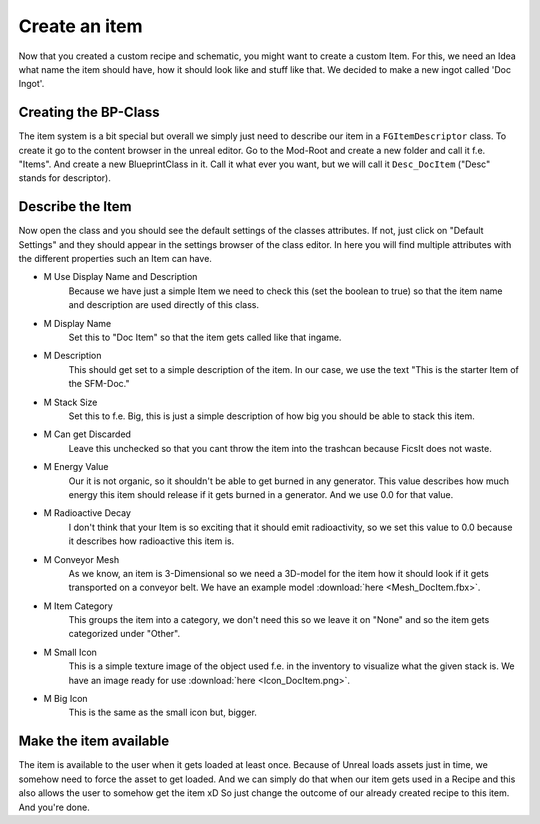 Create an item
============
Now that you created a custom recipe and schematic, you might want to create a custom Item.
For this, we need an Idea what name the item should have, how it should look like and stuff like that.
We decided to make a new ingot called 'Doc Ingot'.

Creating the BP-Class
---------------------
The item system is a bit special but overall we simply just need to describe our item in a ``FGItemDescriptor`` class.
To create it go to the content browser in the unreal editor. Go to the Mod-Root and create a new folder and call it f.e. "Items".
And create a new BlueprintClass in it. Call it what ever you want, but we will call it ``Desc_DocItem`` ("Desc" stands for descriptor).

.. image:: CreateDocItem.gif

Describe the Item
-----------------
Now open the class and you should see the default settings of the classes attributes. If not, just click on "Default Settings" and they should appear in the settings browser of the class editor.
In here you will find multiple attributes with the different properties such an Item can have.

- M Use Display Name and Description
    Because we have just a simple Item we need to check this (set the boolean to true) so that the item name and description are used directly of this class.
- M Display Name
    Set this to "Doc Item" so that the item gets called like that ingame.
- M Description
    This should get set to a simple description of the item. In our case, we use the text "This is the starter Item of the SFM-Doc."
- M Stack Size
    Set this to f.e. Big, this is just a simple description of how big you should be able to stack this item.
- M Can get Discarded
    Leave this unchecked so that you cant throw the item into the trashcan because FicsIt does not waste.
- M Energy Value
    Our it is not organic, so it shouldn't be able to get burned in any generator. This value describes how much energy this item should release if it gets burned in a generator. And we use 0.0 for that value.
- M Radioactive Decay
    I don't think that your Item is so exciting that it should emit radioactivity, so we set this value to 0.0 because it describes how radioactive this item is.
- M Conveyor Mesh
    As we know, an item is 3-Dimensional so we need a 3D-model for the item how it should look if it gets transported on a conveyor belt.
    We have an example model :download:`here <Mesh_DocItem.fbx>`.
- M Item Category
    This groups the item into a category, we don't need this so we leave it on "None" and so the item gets categorized under "Other".
- M Small Icon
    This is a simple texture image of the object used f.e. in the inventory to visualize what the given stack is.
    We have an image ready for use :download:`here <Icon_DocItem.png>`.
- M Big Icon
    This is the same as the small icon but, bigger.

Make the item available
-----------------------
The item is available to the user when it gets loaded at least once. Because of Unreal loads assets just in time, we somehow need to force the asset to get loaded.
And we can simply do that when our item gets used in a Recipe and this also allows the user to somehow get the item xD
So just change the outcome of our already created recipe to this item. And you're done.